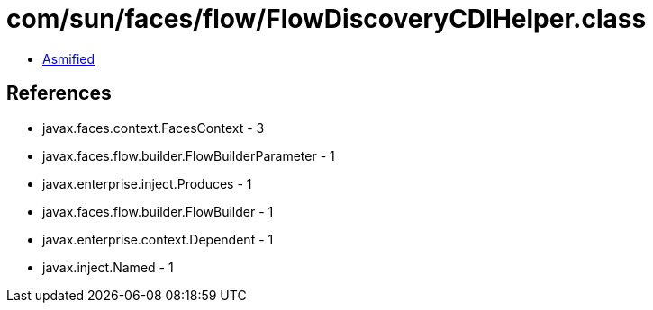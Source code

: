 = com/sun/faces/flow/FlowDiscoveryCDIHelper.class

 - link:FlowDiscoveryCDIHelper-asmified.java[Asmified]

== References

 - javax.faces.context.FacesContext - 3
 - javax.faces.flow.builder.FlowBuilderParameter - 1
 - javax.enterprise.inject.Produces - 1
 - javax.faces.flow.builder.FlowBuilder - 1
 - javax.enterprise.context.Dependent - 1
 - javax.inject.Named - 1
